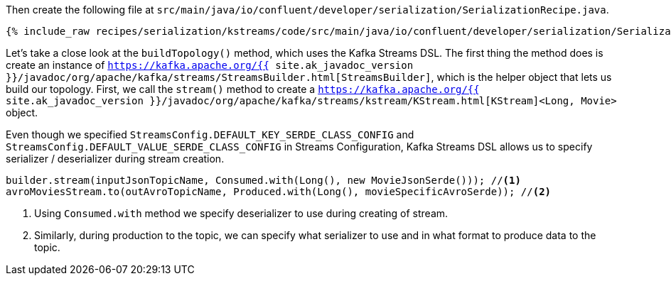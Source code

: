 Then create the following file at `src/main/java/io/confluent/developer/serialization/SerializationRecipe.java`.
    
+++++
<pre class="snippet"><code class="java">{% include_raw recipes/serialization/kstreams/code/src/main/java/io/confluent/developer/serialization/SerializationRecipe.java %}</code></pre>
+++++

Let's take a close look at the `buildTopology()` method, which uses the Kafka Streams DSL.
The first thing the method does is create an instance of `https://kafka.apache.org/{{ site.ak_javadoc_version }}/javadoc/org/apache/kafka/streams/StreamsBuilder.html[StreamsBuilder]`, which is the helper object that lets us build our topology.
First, we call the `stream()` method to create a `https://kafka.apache.org/{{ site.ak_javadoc_version }}/javadoc/org/apache/kafka/streams/kstream/KStream.html[KStream]<Long, Movie>` object.


Even though we specified `StreamsConfig.DEFAULT_KEY_SERDE_CLASS_CONFIG` and `StreamsConfig.DEFAULT_VALUE_SERDE_CLASS_CONFIG` in Streams Configuration, Kafka Streams DSL allows us to specify serializer / deserializer during stream creation.

[source,java]
----
builder.stream(inputJsonTopicName, Consumed.with(Long(), new MovieJsonSerde())); //<1>
avroMoviesStream.to(outAvroTopicName, Produced.with(Long(), movieSpecificAvroSerde)); //<2> 
----
<1> Using `Consumed.with` method we specify deserializer to use during creating of stream.
<2> Similarly, during production to the topic, we can specify what serializer to use and in what format to produce data to the topic. 